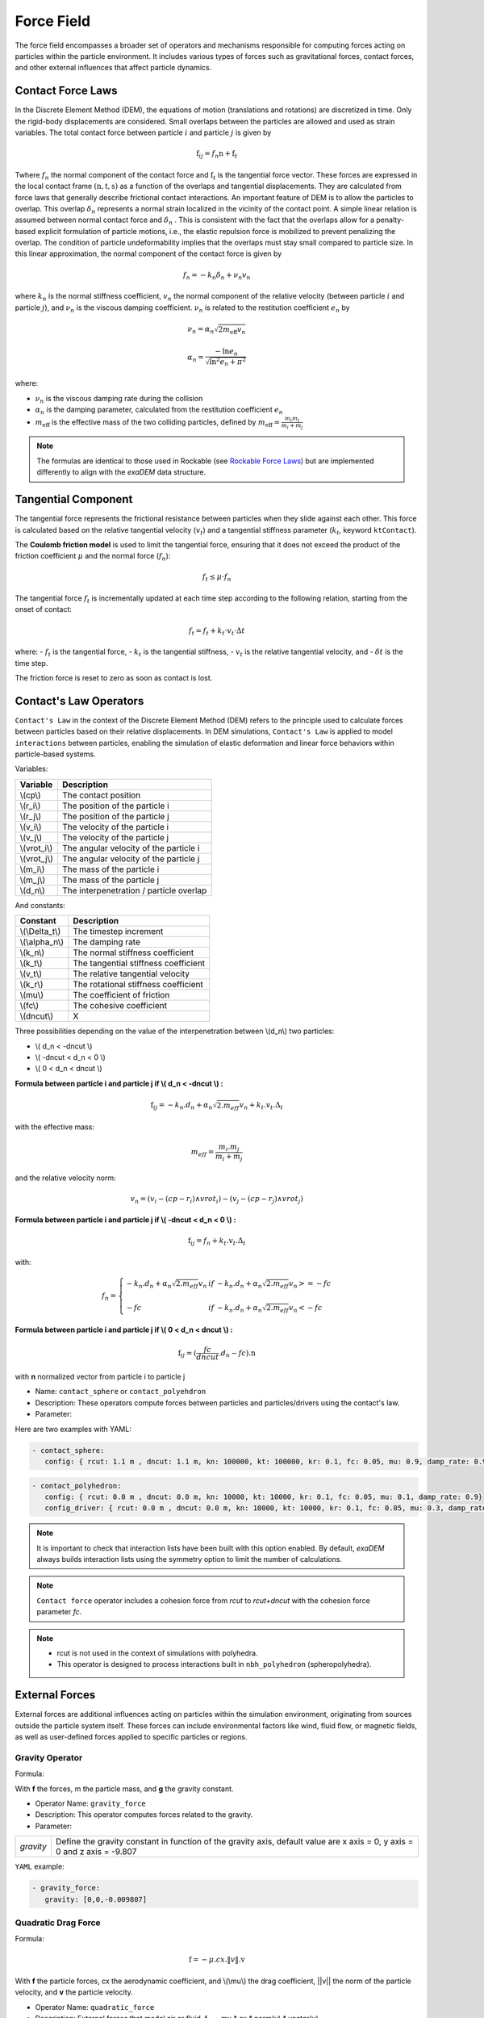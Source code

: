 Force Field
===========

The force field encompasses a broader set of operators and mechanisms responsible for computing forces acting on particles within the particle environment. It includes various types of forces such as gravitational forces, contact forces, and other external influences that affect particle dynamics.

Contact Force Laws
------------------

In the Discrete Element Method (DEM), the equations of motion (translations and rotations) are discretized in time. Only the rigid-body displacements are considered. Small overlaps between the particles are allowed and used as strain variables. The total contact force between particle :math:`i` and particle :math:`j` is given by 

.. math::

 \textbf{f}_{ij} = f_n \textbf{n}  +  \textbf{f}_t

Twhere :math:`f_n` the normal component of the contact force and :math:`\textbf{f}_t` is the tangential force vector. These forces are expressed in the local contact frame :math:`(\textbf{n},\textbf{t},\textbf{s})` as a function of the overlaps and tangential displacements. They are calculated from force laws that generally describe frictional contact interactions. An important feature of DEM is to allow the particles to overlap. This overlap :math:`\delta_n` represents a normal strain localized in the vicinity of the contact point. A simple linear relation is assumed between normal contact force and :math:`\delta_n` . This is consistent with the fact that the overlaps allow for a penalty-based explicit formulation of particle motions, i.e., the elastic repulsion force is mobilized to prevent penalizing the overlap. The condition of particle undeformability implies that the overlaps must stay small compared to particle size. In this linear approximation, the normal component of the contact force is given by 

.. math::

  f_n =  - k_n \delta_n + \nu_n v_n

where :math:`k_n` is the normal stiffness coefficient, :math:`v_n` the normal component of the relative velocity (between particle :math:`i` and particle :math:`j`), and :math:`\nu_n` is the viscous damping coefficient. 
:math:`\nu_n` is related to the restitution coefficient :math:`e_n` by 

.. math::

  \nu_n = \alpha_n \sqrt{2 m_{\text{eff}} v_n}

  \alpha_n = \frac{- \ln{e_n}}{\sqrt{\ln^2{e_n} + \pi^2}}

where:

- :math:`\nu_n` is the viscous damping rate during the collision
- :math:`\alpha_n` is the damping parameter, calculated from the restitution coefficient :math:`e_n`
- :math:`m_{\text{eff}}` is the effective mass of the two colliding particles, defined by :math:`m_{\text{eff}} = \frac{m_i m_j}{m_i + m_j}`


.. note::
 
  The formulas are identical to those used in Rockable (see `Rockable Force Laws <https://richefeu.github.io/rockable/forceLaws.html#default-model-keywork-default>`_) but are implemented differently to align with the `exaDEM` data structure.

Tangential Component
--------------------

The tangential force represents the frictional resistance between particles when they slide against each other. This force is calculated based on the relative tangential velocity (:math:`v_t`) and a tangential stiffness parameter (:math:`k_t`, keyword ``ktContact``). 

The **Coulomb friction model** is used to limit the tangential force, ensuring that it does not exceed the product of the friction coefficient :math:`\mu` and the normal force (:math:`f_n`):

.. math::

    f_t \leq \mu \cdot f_n

The tangential force :math:`f_t` is incrementally updated at each time step according to the following relation, starting from the onset of contact:

.. math::

    f_t = f_t + k_t \cdot v_t \cdot \Delta t

where:
- :math:`f_t` is the tangential force,
- :math:`k_t` is the tangential stiffness,
- :math:`v_t` is the relative tangential velocity, and
- :math:`\delta t` is the time step.

The friction force is reset to zero as soon as contact is lost.

Contact's Law Operators
-----------------------

``Contact's Law`` in the context of the Discrete Element Method (DEM) refers to the principle used to calculate forces between particles based on their relative displacements. In DEM simulations, ``Contact's Law`` is applied to model ``interactions`` between particles, enabling the simulation of elastic deformation and linear force behaviors within particle-based systems.

Variables:

+--------------+-----------------------------------------+
| Variable     | Description                             |
+==============+=========================================+
| \\(cp\\)     | The contact position                    |
+--------------+-----------------------------------------+
| \\(r_i\\)    | The position of the particle i          |
+--------------+-----------------------------------------+
| \\(r_j\\)    | The position of the particle j          |
+--------------+-----------------------------------------+
| \\(v_i\\)    | The velocity of the particle i          |
+--------------+-----------------------------------------+
| \\(v_j\\)    | The velocity of the particle j          |
+--------------+-----------------------------------------+
| \\(vrot_i\\) | The angular velocity of the particle i  |
+--------------+-----------------------------------------+
| \\(vrot_j\\) | The angular velocity of the particle j  |
+--------------+-----------------------------------------+
| \\(m_i\\)    | The mass of the particle i              |
+--------------+-----------------------------------------+
| \\(m_j\\)    | The mass of the particle j              |
+--------------+-----------------------------------------+
| \\(d_n\\)    | The interpenetration / particle overlap |
+--------------+-----------------------------------------+

And constants:

+-----------------+--------------------------------------+
| Constant        | Description                          |
+=================+======================================+
| \\(\\Delta_t\\) | The timestep increment               |
+-----------------+--------------------------------------+
| \\(\\alpha_n\\) | The damping rate                     |
+-----------------+--------------------------------------+
| \\(k_n\\)       | The normal stiffness coefficient     |
+-----------------+--------------------------------------+
| \\(k_t\\)       | The tangential stiffness coefficient |
+-----------------+--------------------------------------+
| \\(v_t\\)       | The relative tangential velocity     |
+-----------------+--------------------------------------+
| \\(k_r\\)       | The rotational stiffness coefficient |
+-----------------+--------------------------------------+
| \\(\mu\\)       | The coefficient of friction          |
+-----------------+--------------------------------------+
| \\(fc\\)        | The cohesive coefficient             |
+-----------------+--------------------------------------+
| \\(dncut\\)     | X                                    |
+-----------------+--------------------------------------+


Three possibilities depending on the value of the interpenetration between \\(d_n\\) two particles:

*  \\( d_n < -dncut \\)
*  \\( -dncut < d_n < 0 \\)
*  \\( 0 < d_n < dncut \\)

**Formula between particle i and particle j if \\( d_n < -dncut \\) :**


.. math::

  \textbf{f}_{ij} =  -k_n . d_n + \alpha_n \sqrt{2.m_{eff}} v_n + k_t . v_t . \Delta_t

with the effective mass:

.. math::

  m_{eff} = \frac{m_i.m_j}{m_i+m_j}

and the relative velocity norm:

.. math::

  v_n = (v_i - (cp - r_i) \wedge vrot_i) - (v_j - (cp - r_j) \wedge vrot_j) 

**Formula between particle i and particle j if \\( -dncut < d_n < 0 \\) :**

.. math::

  \textbf{f}_{ij} = f_n + k_t . v_t . \Delta_t

with:

.. math::

   f_n =\left \{
   \begin{array}{lcl}
   -k_n . d_n + \alpha_n \sqrt{2.m_{eff}} v_n  &  if  & -k_n . d_n + \alpha_n \sqrt{2.m_{eff}} v_n >= -fc \\
   & & \\
   -fc & if  & -k_n . d_n + \alpha_n \sqrt{2.m_{eff}} v_n < -fc 
   \end{array} 
   \right.

**Formula between particle i and particle j if \\( 0 < d_n < dncut \\) :**

.. math::

  \textbf{f}_{ij} = (\frac{fc}{dncut} . d_n - fc) . \textbf{n}

with **n** normalized vector from particle i to particle j

* Name: ``contact_sphere`` or ``contact_polyehdron``
* Description: These operators compute forces between particles and particles/drivers using the contact's law.
* Parameter:

+---------------------+------------------------------------------------------------------------------+
| `symetric`          | Activate or disable symmetric updates (do not disable it with polyhedron).    |
+---------------------+------------------------------------------------------------------------------+
| `config`            | Data structure that contains contact force parameters (rcut, dncut, kn, kt,  | 
|                     | kr, fc, mu, damp_rate). Type = exaDEM::ContactParams. No default parameter.  |
+---------------------+------------------------------------------------------------------------------+
| `config_driver`     | Data structure that contains contact force parameters (rcut, dncut, kn, kt,  |
|                     | kr, fc, mu, damp_rate). Type = exaDEM::ContactParams.                        |
|                     | This parameter is optional.                                                  |
+---------------------+------------------------------------------------------------------------------+
| `save_interactions` | Store interactions into the classifier data structure. Default is false.     |
+---------------------+------------------------------------------------------------------------------+

Here are two examples with YAML:

.. code-block:: yaml

   - contact_sphere:
      config: { rcut: 1.1 m , dncut: 1.1 m, kn: 100000, kt: 100000, kr: 0.1, fc: 0.05, mu: 0.9, damp_rate: 0.9}

.. code-block:: yaml

   - contact_polyhedron:
      config: { rcut: 0.0 m , dncut: 0.0 m, kn: 10000, kt: 10000, kr: 0.1, fc: 0.05, mu: 0.1, damp_rate: 0.9}
      config_driver: { rcut: 0.0 m , dncut: 0.0 m, kn: 10000, kt: 10000, kr: 0.1, fc: 0.05, mu: 0.3, damp_rate: 0.9}

.. note::

  It is important to check that interaction lists have been built with this option enabled. By default, `exaDEM` always builds interaction lists using the symmetry option to limit the number of calculations.

.. note::

  ``Contact force`` operator includes a cohesion force from `rcut` to `rcut+dncut` with the cohesion force parameter `fc`.

.. note::

  - rcut is not used in the context of simulations with polyhedra.
  - This operator is designed to process interactions built in ``nbh_polyhedron`` (spheropolyhedra).

External Forces
---------------

External forces are additional influences acting on particles within the simulation environment, originating from sources outside the particle system itself. These forces can include environmental factors like wind, fluid flow, or magnetic fields, as well as user-defined forces applied to specific particles or regions.

Gravity Operator
^^^^^^^^^^^^^^^^

Formula:

.. math::
   :label: eqgravity

   \textbf{f} = m.\textbf{g}  

With **f** the forces, m the particle mass, and **g** the gravity constant.

* Operator Name: ``gravity_force``
* Description: This operator computes forces related to the gravity. 
* Parameter:

+-----------+----------------------------------------------------------------------------------------------------------------------------+
| `gravity` |  Define the gravity constant in function of the gravity axis, default value are x axis = 0, y axis = 0 and z axis = -9.807 |
+-----------+----------------------------------------------------------------------------------------------------------------------------+

``YAML`` example:

.. code-block:: yaml

   - gravity_force:
      gravity: [0,0,-0.009807]


Quadratic Drag Force
^^^^^^^^^^^^^^^^^^^^

Formula:

.. math::

   \textbf{f} = -\mu.cx.\|v\|.\textbf{v}  

With **f** the particle forces, cx the aerodynamic coefficient, and \\(\\mu\\) the drag coefficient, \||v\|| the norm of the particle velocity, and **v** the particle velocity.

* Operator Name: ``quadratic_force``
* Description: External forces that model air or fluid, f = - mu * cx * norm(v) * vector(v).
* Parameter:

+------+------------------------------------------------------------+
| `cx` |  aerodynamic coefficient, default value is for air = 0.38. |
+------+------------------------------------------------------------+
| `mu` | drag coefficient. default value is for air = 0.000015.     |
+------+------------------------------------------------------------+


``YAML`` example: see example `quadratic-force-test/QuadraticForceInput.msp`

.. code-block:: yaml

   - quadratic_force:
      cx: 0.38
      mu: 0.0000015

Fluid Grid Force
^^^^^^^^^^^^^^^^

* Operator Name: ``sphere_fluid_friction``
* Description: External forces that model a fluid computed from a grid such as: f = ||fv - pv|| 

.. math::

	dv = fv - pv 

.. math::

  f = cx . dv . ||dv|| . \pi . r . r.

With `fv` the fluid velocity, `pv` the particle velocity, `r` the particle radius, and `cx` a coefficient set to 1 by default.

.. note::

  The fluid velocity `fv` for each point of the grid has been defined by the operator `set_cell_values` (pure exaNBody operator).

